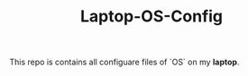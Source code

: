 #+TITLE: Laptop-OS-Config

# Introduction
This repo is contains all configuare files of `OS` on my *laptop*.